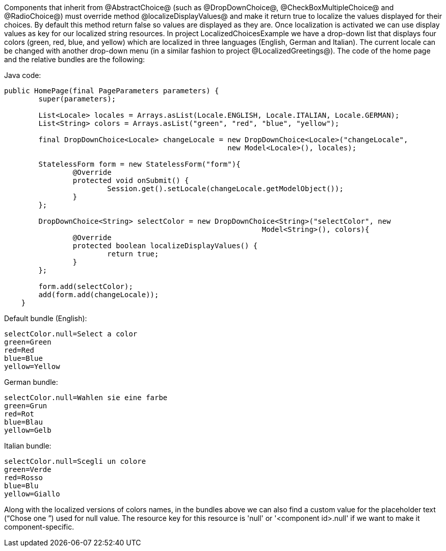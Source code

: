 

Components that inherit from @AbstractChoice@ (such as @DropDownChoice@, @CheckBoxMultipleChoice@ and @RadioChoice@) must override method @localizeDisplayValues@ and make it return true to localize the values displayed for their choices. By default this method return false so values are displayed as they are. Once localization is activated we can use display values as key for our localized string resources. In project LocalizedChoicesExample we have a drop-down list that displays four colors (green, red, blue, and yellow) which are localized in three languages (English, German and Italian). The current locale can be changed with another drop-down menu (in a similar fashion to project @LocalizedGreetings@). The code of the home page and the relative bundles are the following:

Java code:

[source, java]
----
public HomePage(final PageParameters parameters) {
	super(parameters);

	List<Locale> locales = Arrays.asList(Locale.ENGLISH, Locale.ITALIAN, Locale.GERMAN);
	List<String> colors = Arrays.asList("green", "red", "blue", "yellow");
		
	final DropDownChoice<Locale> changeLocale = new DropDownChoice<Locale>("changeLocale", 
                                                    new Model<Locale>(), locales);
		
	StatelessForm form = new StatelessForm("form"){
		@Override
		protected void onSubmit() {
			Session.get().setLocale(changeLocale.getModelObject());
		}
	};		
		
	DropDownChoice<String> selectColor = new DropDownChoice<String>("selectColor", new 
                                                            Model<String>(), colors){
		@Override
		protected boolean localizeDisplayValues() {
			return true;
		}
	};
		
	form.add(selectColor);
	add(form.add(changeLocale));
    }
----

Default bundle (English):

[source, java]
----
selectColor.null=Select a color
green=Green
red=Red
blue=Blue
yellow=Yellow
----

German bundle:

[source, java]
----
selectColor.null=Wahlen sie eine farbe
green=Grun
red=Rot
blue=Blau
yellow=Gelb
----

Italian bundle:

[source, java]
----
selectColor.null=Scegli un colore
green=Verde
red=Rosso
blue=Blu
yellow=Giallo
----

Along with the localized versions of colors names, in the bundles above we can also find a custom value for the placeholder text (“Chose one ”) used for null value. The resource key for this resource is 'null' or '<component id>.null' if we want to make it component-specific.
